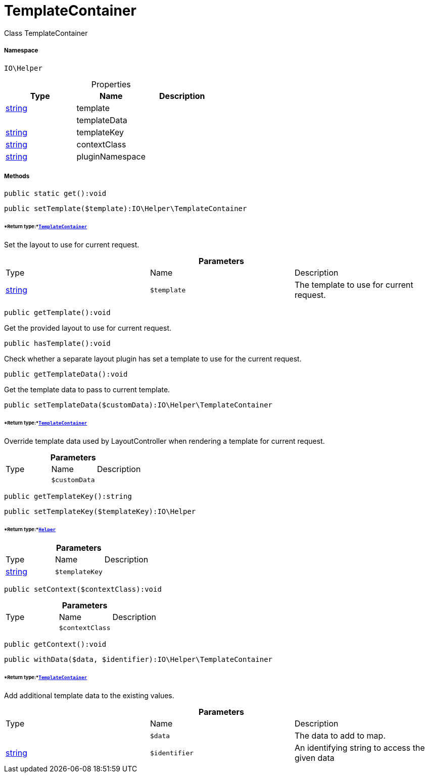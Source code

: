 :table-caption!:
:example-caption!:
:source-highlighter: prettify
:sectids!:
[[io__templatecontainer]]
= TemplateContainer

Class TemplateContainer



===== Namespace

`IO\Helper`





.Properties
|===
|Type |Name |Description

|link:http://php.net/string[string^]
    |template
    |
| 
    |templateData
    |
|link:http://php.net/string[string^]
    |templateKey
    |
|link:http://php.net/string[string^]
    |contextClass
    |
|link:http://php.net/string[string^]
    |pluginNamespace
    |
|===


===== Methods

[source%nowrap, php]
----

public static get():void

----









[source%nowrap, php]
----

public setTemplate($template):IO\Helper\TemplateContainer

----




====== *Return type:*xref:IO/Helper/TemplateContainer.adoc#[`TemplateContainer`]


Set the layout to use for current request.

.*Parameters*
|===
|Type |Name |Description
|link:http://php.net/string[string^]
a|`$template`
|The template to use for current request.
|===


[source%nowrap, php]
----

public getTemplate():void

----







Get the provided layout to use for current request.

[source%nowrap, php]
----

public hasTemplate():void

----







Check whether a separate layout plugin has set a template to use for the current request.

[source%nowrap, php]
----

public getTemplateData():void

----







Get the template data to pass to current template.

[source%nowrap, php]
----

public setTemplateData($customData):IO\Helper\TemplateContainer

----




====== *Return type:*xref:IO/Helper/TemplateContainer.adoc#[`TemplateContainer`]


Override template data used by LayoutController when rendering a template for current request.

.*Parameters*
|===
|Type |Name |Description
| 
a|`$customData`
|
|===


[source%nowrap, php]
----

public getTemplateKey():string

----









[source%nowrap, php]
----

public setTemplateKey($templateKey):IO\Helper

----




====== *Return type:*xref:IO/Helper.adoc#[`Helper`]




.*Parameters*
|===
|Type |Name |Description
|link:http://php.net/string[string^]
a|`$templateKey`
|
|===


[source%nowrap, php]
----

public setContext($contextClass):void

----









.*Parameters*
|===
|Type |Name |Description
| 
a|`$contextClass`
|
|===


[source%nowrap, php]
----

public getContext():void

----









[source%nowrap, php]
----

public withData($data, $identifier):IO\Helper\TemplateContainer

----




====== *Return type:*xref:IO/Helper/TemplateContainer.adoc#[`TemplateContainer`]


Add additional template data to the existing values.

.*Parameters*
|===
|Type |Name |Description
| 
a|`$data`
|The data to add to map.

|link:http://php.net/string[string^]
a|`$identifier`
|An identifying string to access the given data
|===


